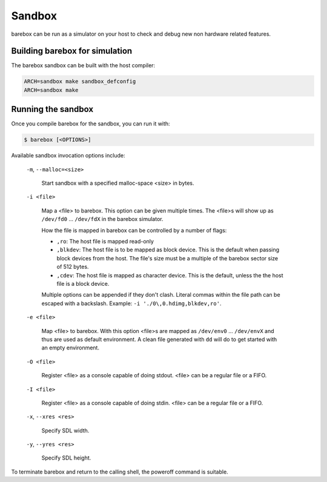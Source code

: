 Sandbox
=======

barebox can be run as a simulator on your host to check and debug new non
hardware related features.

Building barebox for simulation
-------------------------------

The barebox sandbox can be built with the host compiler:

.. code-block:: sh

  ARCH=sandbox make sandbox_defconfig
  ARCH=sandbox make

Running the sandbox
-------------------

Once you compile barebox for the sandbox, you can run it with:

.. code-block:: console

  $ barebox [<OPTIONS>]

Available sandbox invocation options include:

  ``-m``, ``--malloc=<size>``

    Start sandbox with a specified malloc-space <size> in bytes.

  ``-i <file>``

    Map a <file> to barebox. This option can be given multiple times. The <file>s
    will show up as ``/dev/fd0`` ... ``/dev/fdX`` in the barebox simulator.

    How the file is mapped in barebox can be controlled by a number of flags:

    * ``,ro``: The host file is mapped read-only

    * ``,blkdev``: The host file is to be mapped as block device. This is the
      default when passing block devices from the host. The file's size must
      be a multiple of the barebox sector size of 512 bytes.

    * ``,cdev``: The host file is mapped as character device. This is the default,
      unless the the host file is a block device.

    Multiple options can be appended if they don't clash. Literal commas within the
    file path can be escaped with a backslash. Example: ``-i './0\,0.hdimg,blkdev,ro'``.

  ``-e <file>``

    Map <file> to barebox. With this option <file>s are mapped as
    ``/dev/env0`` ...  ``/dev/envX`` and thus are used as default environment.
    A clean file generated with ``dd`` will do to get started with an empty environment.

  ``-O <file>``

    Register <file> as a console capable of doing stdout. <file> can be a
    regular file or a FIFO.

  ``-I <file>``

    Register <file> as a console capable of doing stdin. <file> can be a regular
    file or a FIFO.

  ``-x``, ``--xres <res>``

    Specify SDL width.

  ``-y``, ``--yres <res>``

    Specify SDL height.

To terminate barebox and return to the calling shell, the poweroff command is
suitable.
